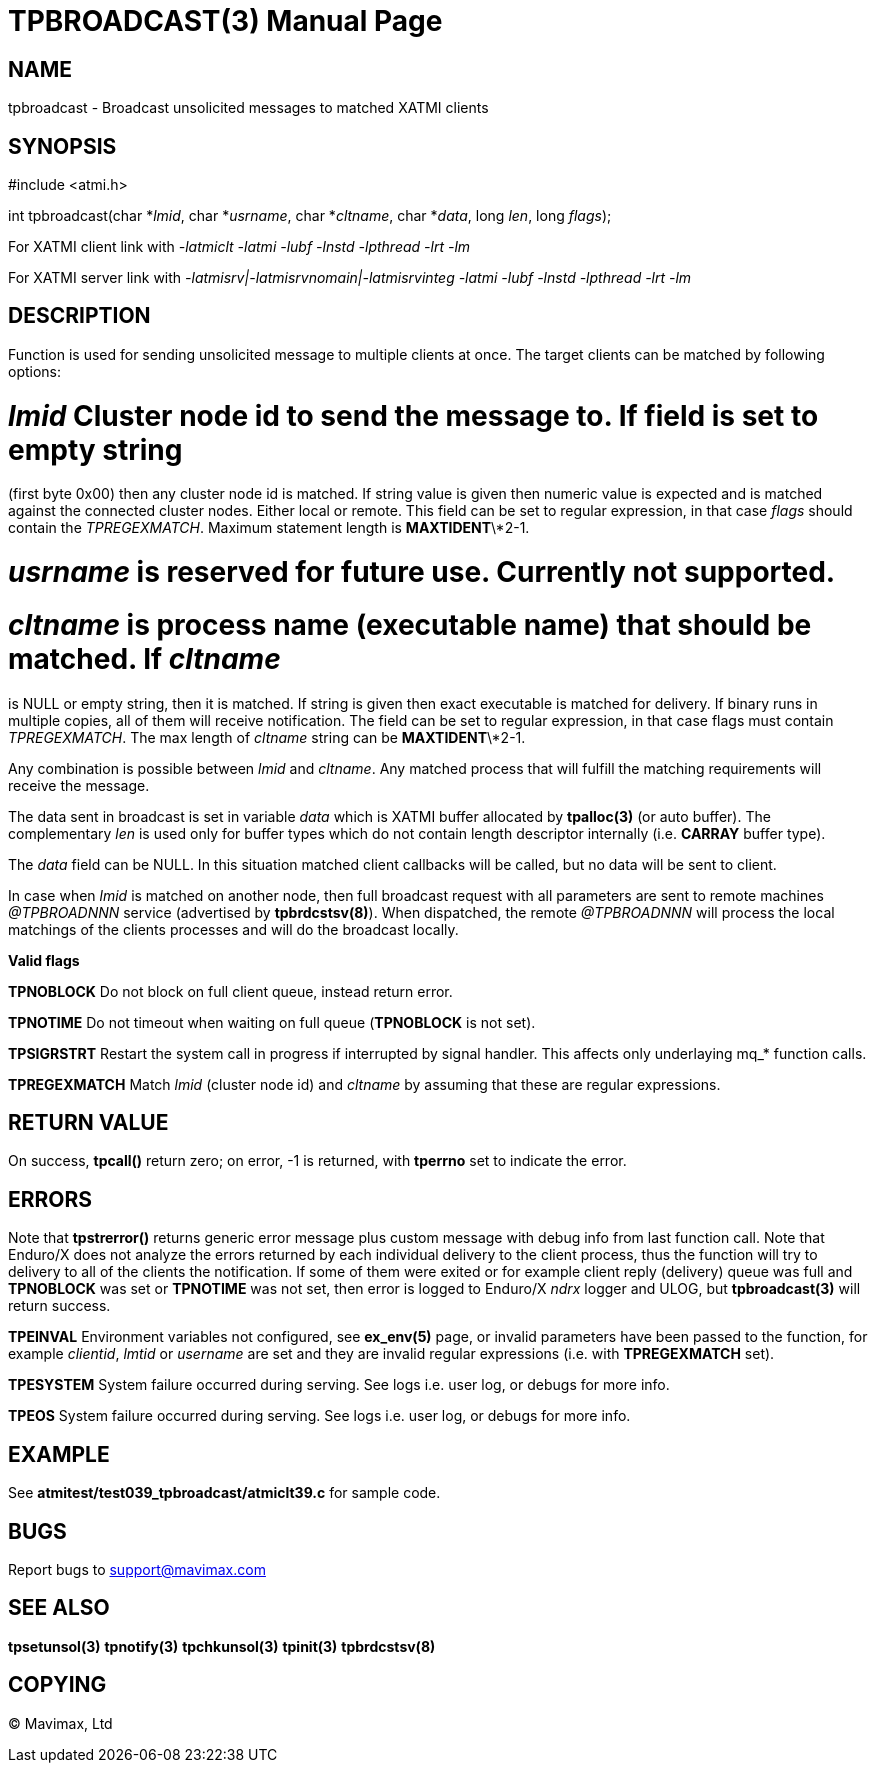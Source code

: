 TPBROADCAST(3)
==============
:doctype: manpage


NAME
----
tpbroadcast - Broadcast unsolicited messages to matched XATMI clients


SYNOPSIS
--------
#include <atmi.h>

int tpbroadcast(char *'lmid', char *'usrname', char *'cltname', char *'data', 
	long 'len', long 'flags');


For XATMI client link with '-latmiclt -latmi -lubf -lnstd -lpthread -lrt -lm'

For XATMI server link with '-latmisrv|-latmisrvnomain|-latmisrvinteg -latmi 
-lubf -lnstd -lpthread -lrt -lm'

DESCRIPTION
-----------
Function is used for sending unsolicited message to multiple clients at once. 
The target clients can be matched by following options:

# 'lmid' Cluster node id to send the message to. If field is set to empty string 
(first byte 0x00) then any cluster node id is matched. If string value is given
then numeric value is expected and is matched against the connected cluster nodes.
Either local or remote. This field can be set to regular expression, 
in that case 'flags' should contain the 'TPREGEXMATCH'. Maximum
statement length is *MAXTIDENT*\*2-1.

# 'usrname' is reserved for future use. Currently not supported.

# 'cltname' is process name (executable name) that should be matched. If 'cltname'
is NULL or empty string, then it is matched. If string is given then exact executable
is matched for delivery. If binary runs in multiple copies, all of them will
receive notification. The field can be set to regular expression, in that case
flags must contain 'TPREGEXMATCH'. The max length of 'cltname' string can be 
*MAXTIDENT*\*2-1.


Any combination is possible between 'lmid' and 'cltname'. Any matched process that
will fulfill the matching requirements will receive the message.

The data sent in broadcast is set in variable 'data' which is XATMI
buffer allocated by *tpalloc(3)* (or auto buffer). The complementary 'len' is
used only for buffer types which do not contain length descriptor internally (i.e.
*CARRAY* buffer type).

The 'data' field can be NULL. In this situation matched client callbacks will be called,
but no data will be sent to client. 

In case when 'lmid' is matched on another node, then full broadcast request with
all parameters are sent to remote machines '@TPBROADNNN' service (advertised by 
*tpbrdcstsv(8)*). When dispatched, the remote '@TPBROADNNN' will process the local
matchings of the clients processes and will do the broadcast locally.

*Valid flags*

*TPNOBLOCK* Do not block on full client queue, instead return error.

*TPNOTIME* Do not timeout when waiting on full queue (*TPNOBLOCK* is not set).

*TPSIGRSTRT* Restart the system call in progress if interrupted by signal handler.
This affects only underlaying mq_* function calls.

*TPREGEXMATCH*  Match 'lmid' (cluster node id) and 'cltname' by assuming that
these are regular expressions.


RETURN VALUE
------------
On success, *tpcall()* return zero; on error, -1 is returned, with *tperrno* 
set to indicate the error.

ERRORS
------
Note that *tpstrerror()* returns generic error message plus custom message with 
debug info from last function call. Note that Enduro/X does not analyze the errors
returned by each individual delivery to the client process, thus the function will
try to delivery to all of the clients the notification. If some of them were 
exited or for example client reply (delivery) queue was full and *TPNOBLOCK*
was set or *TPNOTIME* was not set, then error is logged to Enduro/X 'ndrx' logger
and ULOG, but *tpbroadcast(3)* will return success.

*TPEINVAL* Environment variables not configured, see *ex_env(5)* page, or invalid
parameters have been passed to the function, for example 'clientid', 'lmtid' or 
'username' are set and they are invalid regular expressions (i.e. with *TPREGEXMATCH*
set).

*TPESYSTEM* System failure occurred during serving. See logs i.e. user log, 
or debugs for more info.

*TPEOS* System failure occurred during serving. See logs i.e. user log, 
or debugs for more info.


EXAMPLE
-------
See *atmitest/test039_tpbroadcast/atmiclt39.c* for sample code.

BUGS
----
Report bugs to support@mavimax.com

SEE ALSO
--------
*tpsetunsol(3)* *tpnotify(3)* *tpchkunsol(3)* *tpinit(3)* *tpbrdcstsv(8)*

COPYING
-------
(C) Mavimax, Ltd


